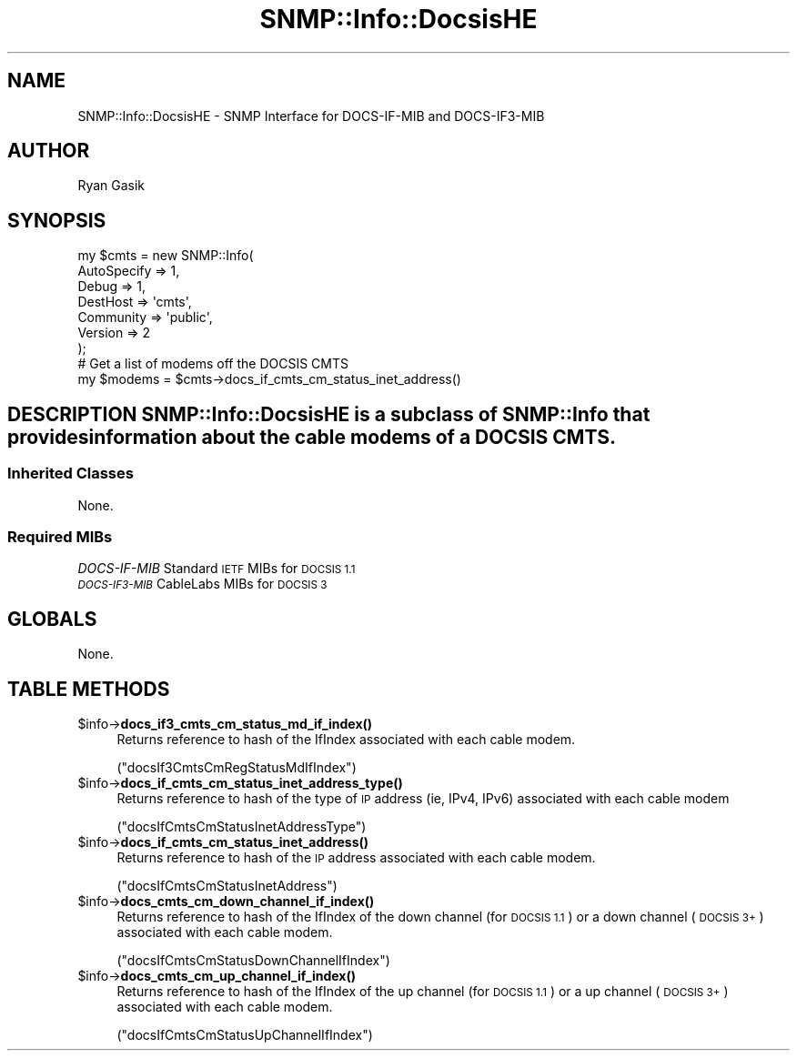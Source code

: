 .\" Automatically generated by Pod::Man 4.14 (Pod::Simple 3.40)
.\"
.\" Standard preamble:
.\" ========================================================================
.de Sp \" Vertical space (when we can't use .PP)
.if t .sp .5v
.if n .sp
..
.de Vb \" Begin verbatim text
.ft CW
.nf
.ne \\$1
..
.de Ve \" End verbatim text
.ft R
.fi
..
.\" Set up some character translations and predefined strings.  \*(-- will
.\" give an unbreakable dash, \*(PI will give pi, \*(L" will give a left
.\" double quote, and \*(R" will give a right double quote.  \*(C+ will
.\" give a nicer C++.  Capital omega is used to do unbreakable dashes and
.\" therefore won't be available.  \*(C` and \*(C' expand to `' in nroff,
.\" nothing in troff, for use with C<>.
.tr \(*W-
.ds C+ C\v'-.1v'\h'-1p'\s-2+\h'-1p'+\s0\v'.1v'\h'-1p'
.ie n \{\
.    ds -- \(*W-
.    ds PI pi
.    if (\n(.H=4u)&(1m=24u) .ds -- \(*W\h'-12u'\(*W\h'-12u'-\" diablo 10 pitch
.    if (\n(.H=4u)&(1m=20u) .ds -- \(*W\h'-12u'\(*W\h'-8u'-\"  diablo 12 pitch
.    ds L" ""
.    ds R" ""
.    ds C` ""
.    ds C' ""
'br\}
.el\{\
.    ds -- \|\(em\|
.    ds PI \(*p
.    ds L" ``
.    ds R" ''
.    ds C`
.    ds C'
'br\}
.\"
.\" Escape single quotes in literal strings from groff's Unicode transform.
.ie \n(.g .ds Aq \(aq
.el       .ds Aq '
.\"
.\" If the F register is >0, we'll generate index entries on stderr for
.\" titles (.TH), headers (.SH), subsections (.SS), items (.Ip), and index
.\" entries marked with X<> in POD.  Of course, you'll have to process the
.\" output yourself in some meaningful fashion.
.\"
.\" Avoid warning from groff about undefined register 'F'.
.de IX
..
.nr rF 0
.if \n(.g .if rF .nr rF 1
.if (\n(rF:(\n(.g==0)) \{\
.    if \nF \{\
.        de IX
.        tm Index:\\$1\t\\n%\t"\\$2"
..
.        if !\nF==2 \{\
.            nr % 0
.            nr F 2
.        \}
.    \}
.\}
.rr rF
.\"
.\" Accent mark definitions (@(#)ms.acc 1.5 88/02/08 SMI; from UCB 4.2).
.\" Fear.  Run.  Save yourself.  No user-serviceable parts.
.    \" fudge factors for nroff and troff
.if n \{\
.    ds #H 0
.    ds #V .8m
.    ds #F .3m
.    ds #[ \f1
.    ds #] \fP
.\}
.if t \{\
.    ds #H ((1u-(\\\\n(.fu%2u))*.13m)
.    ds #V .6m
.    ds #F 0
.    ds #[ \&
.    ds #] \&
.\}
.    \" simple accents for nroff and troff
.if n \{\
.    ds ' \&
.    ds ` \&
.    ds ^ \&
.    ds , \&
.    ds ~ ~
.    ds /
.\}
.if t \{\
.    ds ' \\k:\h'-(\\n(.wu*8/10-\*(#H)'\'\h"|\\n:u"
.    ds ` \\k:\h'-(\\n(.wu*8/10-\*(#H)'\`\h'|\\n:u'
.    ds ^ \\k:\h'-(\\n(.wu*10/11-\*(#H)'^\h'|\\n:u'
.    ds , \\k:\h'-(\\n(.wu*8/10)',\h'|\\n:u'
.    ds ~ \\k:\h'-(\\n(.wu-\*(#H-.1m)'~\h'|\\n:u'
.    ds / \\k:\h'-(\\n(.wu*8/10-\*(#H)'\z\(sl\h'|\\n:u'
.\}
.    \" troff and (daisy-wheel) nroff accents
.ds : \\k:\h'-(\\n(.wu*8/10-\*(#H+.1m+\*(#F)'\v'-\*(#V'\z.\h'.2m+\*(#F'.\h'|\\n:u'\v'\*(#V'
.ds 8 \h'\*(#H'\(*b\h'-\*(#H'
.ds o \\k:\h'-(\\n(.wu+\w'\(de'u-\*(#H)/2u'\v'-.3n'\*(#[\z\(de\v'.3n'\h'|\\n:u'\*(#]
.ds d- \h'\*(#H'\(pd\h'-\w'~'u'\v'-.25m'\f2\(hy\fP\v'.25m'\h'-\*(#H'
.ds D- D\\k:\h'-\w'D'u'\v'-.11m'\z\(hy\v'.11m'\h'|\\n:u'
.ds th \*(#[\v'.3m'\s+1I\s-1\v'-.3m'\h'-(\w'I'u*2/3)'\s-1o\s+1\*(#]
.ds Th \*(#[\s+2I\s-2\h'-\w'I'u*3/5'\v'-.3m'o\v'.3m'\*(#]
.ds ae a\h'-(\w'a'u*4/10)'e
.ds Ae A\h'-(\w'A'u*4/10)'E
.    \" corrections for vroff
.if v .ds ~ \\k:\h'-(\\n(.wu*9/10-\*(#H)'\s-2\u~\d\s+2\h'|\\n:u'
.if v .ds ^ \\k:\h'-(\\n(.wu*10/11-\*(#H)'\v'-.4m'^\v'.4m'\h'|\\n:u'
.    \" for low resolution devices (crt and lpr)
.if \n(.H>23 .if \n(.V>19 \
\{\
.    ds : e
.    ds 8 ss
.    ds o a
.    ds d- d\h'-1'\(ga
.    ds D- D\h'-1'\(hy
.    ds th \o'bp'
.    ds Th \o'LP'
.    ds ae ae
.    ds Ae AE
.\}
.rm #[ #] #H #V #F C
.\" ========================================================================
.\"
.IX Title "SNMP::Info::DocsisHE 3"
.TH SNMP::Info::DocsisHE 3 "2020-07-12" "perl v5.32.0" "User Contributed Perl Documentation"
.\" For nroff, turn off justification.  Always turn off hyphenation; it makes
.\" way too many mistakes in technical documents.
.if n .ad l
.nh
.SH "NAME"
SNMP::Info::DocsisHE \- SNMP Interface for DOCS\-IF\-MIB and DOCS\-IF3\-MIB
.SH "AUTHOR"
.IX Header "AUTHOR"
Ryan Gasik
.SH "SYNOPSIS"
.IX Header "SYNOPSIS"
.Vb 9
\& my $cmts = new SNMP::Info(
\&                             AutoSpecify => 1,
\&                             Debug       => 1,
\&                             DestHost    => \*(Aqcmts\*(Aq,
\&                             Community   => \*(Aqpublic\*(Aq,
\&                             Version     => 2
\&                          );
\& # Get a list of modems off the DOCSIS CMTS
\& my $modems = $cmts\->docs_if_cmts_cm_status_inet_address()
.Ve
.SH "DESCRIPTION SNMP::Info::DocsisHE is a subclass of SNMP::Info that provides information about the cable modems of a DOCSIS CMTS."
.IX Header "DESCRIPTION SNMP::Info::DocsisHE is a subclass of SNMP::Info that provides information about the cable modems of a DOCSIS CMTS."
.SS "Inherited Classes"
.IX Subsection "Inherited Classes"
None.
.SS "Required MIBs"
.IX Subsection "Required MIBs"
.IP "\fIDOCS-IF-MIB\fR Standard \s-1IETF\s0 MIBs for \s-1DOCSIS 1.1\s0" 4
.IX Item "DOCS-IF-MIB Standard IETF MIBs for DOCSIS 1.1"
.PD 0
.IP "\fI\s-1DOCS\-IF3\-MIB\s0\fR CableLabs MIBs for \s-1DOCSIS 3\s0" 4
.IX Item "DOCS-IF3-MIB CableLabs MIBs for DOCSIS 3"
.PD
.SH "GLOBALS"
.IX Header "GLOBALS"
None.
.SH "TABLE METHODS"
.IX Header "TABLE METHODS"
.ie n .IP "$info\->\fBdocs_if3_cmts_cm_status_md_if_index()\fR" 4
.el .IP "\f(CW$info\fR\->\fBdocs_if3_cmts_cm_status_md_if_index()\fR" 4
.IX Item "$info->docs_if3_cmts_cm_status_md_if_index()"
Returns reference to hash of the IfIndex associated with each cable modem.
.Sp
(\f(CW\*(C`docsIf3CmtsCmRegStatusMdIfIndex\*(C'\fR)
.ie n .IP "$info\->\fBdocs_if_cmts_cm_status_inet_address_type()\fR" 4
.el .IP "\f(CW$info\fR\->\fBdocs_if_cmts_cm_status_inet_address_type()\fR" 4
.IX Item "$info->docs_if_cmts_cm_status_inet_address_type()"
Returns reference to hash of the type of \s-1IP\s0 address (ie, IPv4, IPv6)
associated with each cable modem
.Sp
(\f(CW\*(C`docsIfCmtsCmStatusInetAddressType\*(C'\fR)
.ie n .IP "$info\->\fBdocs_if_cmts_cm_status_inet_address()\fR" 4
.el .IP "\f(CW$info\fR\->\fBdocs_if_cmts_cm_status_inet_address()\fR" 4
.IX Item "$info->docs_if_cmts_cm_status_inet_address()"
Returns reference to hash of the \s-1IP\s0 address associated with each
cable modem.
.Sp
(\f(CW\*(C`docsIfCmtsCmStatusInetAddress\*(C'\fR)
.ie n .IP "$info\->\fBdocs_cmts_cm_down_channel_if_index()\fR" 4
.el .IP "\f(CW$info\fR\->\fBdocs_cmts_cm_down_channel_if_index()\fR" 4
.IX Item "$info->docs_cmts_cm_down_channel_if_index()"
Returns reference to hash of the IfIndex of the down channel
(for \s-1DOCSIS 1.1\s0) or a down channel (\s-1DOCSIS 3+\s0) associated with each
cable modem.
.Sp
(\f(CW\*(C`docsIfCmtsCmStatusDownChannelIfIndex\*(C'\fR)
.ie n .IP "$info\->\fBdocs_cmts_cm_up_channel_if_index()\fR" 4
.el .IP "\f(CW$info\fR\->\fBdocs_cmts_cm_up_channel_if_index()\fR" 4
.IX Item "$info->docs_cmts_cm_up_channel_if_index()"
Returns reference to hash of the IfIndex of the up channel
(for \s-1DOCSIS 1.1\s0) or a up channel (\s-1DOCSIS 3+\s0) associated with each
cable modem.
.Sp
(\f(CW\*(C`docsIfCmtsCmStatusUpChannelIfIndex\*(C'\fR)
